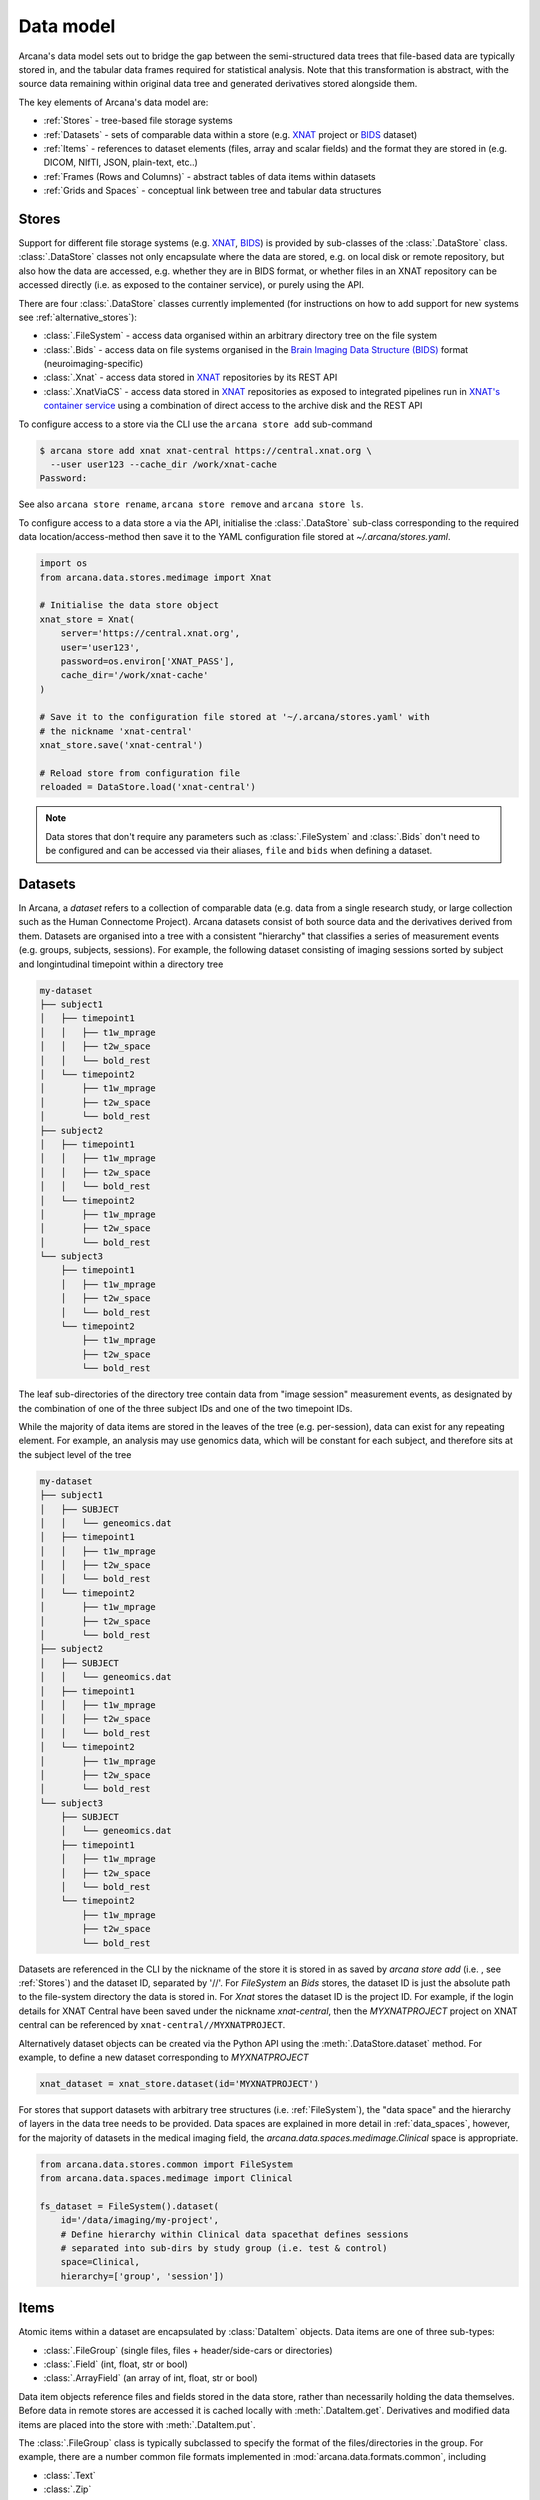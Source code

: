 Data model
==========

Arcana's data model sets out to bridge the gap between
the semi-structured data trees that file-based data are typically stored in,
and the tabular data frames required for statistical analysis. Note that this
transformation is abstract, with the source data remaining within original data
tree and generated derivatives stored alongside them.

The key elements of Arcana's data model are:

* :ref:`Stores` - tree-based file storage systems 
* :ref:`Datasets` - sets of comparable data within a store (e.g. `XNAT <https://xnat.org>`__ project or `BIDS <https://bids.neuroimaging.io>`__ dataset)
* :ref:`Items` - references to dataset elements (files, array and scalar fields) and the format they are stored in (e.g. DICOM, NIfTI, JSON, plain-text, etc..)
* :ref:`Frames (Rows and Columns)` - abstract tables of data items within datasets
* :ref:`Grids and Spaces` - conceptual link between tree and tabular data structures


Stores
------

Support for different file storage systems (e.g. `XNAT <https://xnat.org>`__, `BIDS <https://bids.neuroimaging.io>`__)
is provided by sub-classes of the :class:`.DataStore` class. :class:`.DataStore`
classes not only encapsulate where the data are stored, e.g. on local disk or
remote repository, but also how the data are accessed, e.g. whether they are in
BIDS format, or whether files in an XNAT
repository can be accessed directly (i.e. as exposed to the container service),
or purely using the API.

There are four :class:`.DataStore` classes currently implemented (for
instructions on how to add support for new systems see :ref:`alternative_stores`):

* :class:`.FileSystem` - access data organised within an arbitrary directory tree on the file system
* :class:`.Bids` - access data on file systems organised in the `Brain Imaging Data Structure (BIDS) <https://bids.neuroimaging.io/>`__ format (neuroimaging-specific)
* :class:`.Xnat` - access data stored in XNAT_ repositories by its REST API
* :class:`.XnatViaCS` - access data stored in XNAT_ repositories as exposed to integrated pipelines run in `XNAT's container service <https://wiki.xnat.org/container-service/using-the-container-service-122978908.html>`_ using a combination of direct access to the archive disk and the REST API


To configure access to a store via the CLI use the ``arcana store add`` sub-command

.. code-block:: console

    $ arcana store add xnat xnat-central https://central.xnat.org \
      --user user123 --cache_dir /work/xnat-cache
    Password:


See also ``arcana store rename``, ``arcana store remove`` and ``arcana store ls``.

To configure access to a data store a via the API, initialise the :class:`.DataStore`
sub-class corresponding to the required data location/access-method then save
it to the YAML configuration file stored at `~/.arcana/stores.yaml`.

.. code-block:: python

    import os
    from arcana.data.stores.medimage import Xnat

    # Initialise the data store object
    xnat_store = Xnat(
        server='https://central.xnat.org',
        user='user123',
        password=os.environ['XNAT_PASS'],
        cache_dir='/work/xnat-cache'
    )

    # Save it to the configuration file stored at '~/.arcana/stores.yaml' with
    # the nickname 'xnat-central'
    xnat_store.save('xnat-central')

    # Reload store from configuration file
    reloaded = DataStore.load('xnat-central')

.. note::

    Data stores that don't require any parameters such as :class:`.FileSystem` and
    :class:`.Bids` don't need to be configured and can be accessed via their aliases,
    ``file`` and ``bids`` when defining a dataset.

.. _datasets::

Datasets
--------

In Arcana, a *dataset* refers to a collection of comparable data
(e.g. data from a single research study, or large collection such as the
Human Connectome Project). Arcana datasets consist of both source data and the
derivatives derived from them. Datasets are organised into a tree with a
consistent "hierarchy" that classifies a series of measurement events
(e.g. groups, subjects, sessions). For example, the following dataset consisting
of imaging sessions sorted by subject and longintudinal timepoint within a
directory tree

.. code-block::

    my-dataset
    ├── subject1
    │   ├── timepoint1
    │   │   ├── t1w_mprage
    │   │   ├── t2w_space
    │   │   └── bold_rest
    │   └── timepoint2
    │       ├── t1w_mprage
    │       ├── t2w_space
    │       └── bold_rest
    ├── subject2
    │   ├── timepoint1
    │   │   ├── t1w_mprage
    │   │   ├── t2w_space
    │   │   └── bold_rest
    │   └── timepoint2
    │       ├── t1w_mprage
    │       ├── t2w_space
    │       └── bold_rest
    └── subject3
        ├── timepoint1
        │   ├── t1w_mprage
        │   ├── t2w_space
        │   └── bold_rest
        └── timepoint2
            ├── t1w_mprage
            ├── t2w_space
            └── bold_rest

The leaf sub-directories of the directory tree contain data from "image session"
measurement events, as designated by the combination of one of the three
subject IDs and one of the two timepoint IDs.

While the majority of data items are stored in the leaves of the tree (e.g. per-session),
data can exist for any repeating element. For example, an analysis may use
genomics data, which will be constant for each subject, and therefore sits at
the subject level of the tree

.. code-block::

    my-dataset
    ├── subject1    
    │   ├── SUBJECT
    │   │   └── geneomics.dat
    │   ├── timepoint1
    │   │   ├── t1w_mprage
    │   │   ├── t2w_space
    │   │   └── bold_rest
    │   └── timepoint2
    │       ├── t1w_mprage
    │       ├── t2w_space
    │       └── bold_rest
    ├── subject2
    │   ├── SUBJECT
    │   │   └── geneomics.dat    
    │   ├── timepoint1
    │   │   ├── t1w_mprage
    │   │   ├── t2w_space
    │   │   └── bold_rest
    │   └── timepoint2
    │       ├── t1w_mprage
    │       ├── t2w_space
    │       └── bold_rest
    └── subject3
        ├── SUBJECT
        │   └── geneomics.dat
        ├── timepoint1
        │   ├── t1w_mprage
        │   ├── t2w_space
        │   └── bold_rest
        └── timepoint2
            ├── t1w_mprage
            ├── t2w_space
            └── bold_rest


Datasets are referenced in the CLI by the nickname of the store it is stored in
as saved by `arcana store add` (i.e. , see :ref:`Stores`) and the dataset ID,
separated by '//'. For `FileSystem` an `Bids` stores, the dataset ID is just the
absolute path to the file-system directory the data is stored in. For `Xnat`
stores the dataset ID is the project ID. For example, if the login details
for XNAT Central have been saved under the nickname *xnat-central*, then
the *MYXNATPROJECT* project on XNAT central can be referenced by
``xnat-central//MYXNATPROJECT``.

Alternatively dataset objects can be created via the Python API using the
:meth:`.DataStore.dataset` method. For example, to define a new dataset
corresponding to *MYXNATPROJECT*

.. code-block:: python

    xnat_dataset = xnat_store.dataset(id='MYXNATPROJECT')

For stores that support datasets with arbitrary tree structures
(i.e. :ref:`FileSystem`), the "data space" and the hierarchy of layers
in the data tree needs to be provided. Data spaces are explained in more
detail in :ref:`data_spaces`, however, for the majority of datasets in the
medical imaging field, the `arcana.data.spaces.medimage.Clinical` space is
appropriate.

.. code-block:: python

    from arcana.data.stores.common import FileSystem
    from arcana.data.spaces.medimage import Clinical

    fs_dataset = FileSystem().dataset(
        id='/data/imaging/my-project',
        # Define hierarchy within Clinical data spacethat defines sessions
        # separated into sub-dirs by study group (i.e. test & control)
        space=Clinical,
        hierarchy=['group', 'session'])  


.. _data_formats:

Items
-----

Atomic items within a dataset are encapsulated by :class:`DataItem` objects.
Data items are one of three sub-types:

* :class:`.FileGroup` (single files, files + header/side-cars or directories)
* :class:`.Field` (int, float, str or bool)
* :class:`.ArrayField` (an array of int, float, str or bool)

Data item objects reference files and fields stored in the data store, rather
than necessarily holding the data themselves. Before data in remote stores
are accessed it is cached locally with :meth:`.DataItem.get`.
Derivatives and modified data items are placed into the store with :meth:`.DataItem.put`.

The :class:`.FileGroup` class is typically subclassed to specify the format of the
files/directories in the group. For example, there are a number common file
formats implemented in :mod:`arcana.data.formats.common`, including

* :class:`.Text`
* :class:`.Zip`
* :class:`.Json`
* :class:`.Directory`
* :class:`.FileGroup`

Such sub-classesmay also contain methods for conveniently accessing the file data and header
metadata (e.g. :class:`.medimage.Dicom` and :class:`.medimage.NiftiGzX`), but this
is not necessary in general.

Arcana will implicily handle conversions between compatible file formats where a
converter has been specified. See :ref:`adding_formats` for detailed
instructions on how to specify new file formats and conversions between them.

On the command line, file formats are specified by *<full-module-path>:<class-name>* syntax,
e.g. ``arcana.data.formats.common:Text``. If the format is in a submodule of
``arcana.data.formats`` then that prefix can be dropped for convenience, e.g. ``common:Text``. 


.. _data_columns:

Frames (Rows and Columns)
-------------------------

Before data within a dataset can be manipulated, they must be assigned to a data frame.
The "rows" of a data frame correspond to nodes across a single layer of the data
tree, such as imaging sessions, subjects or study groups (e.g. 'test' or 'control'),
and the "columns" are slices of comparable data items across each row, e.g.
a T1-weighted MR acquisition for each imaging session, a genetic test for each
subject, or an fMRI activation map derived for each study group.

Defining a data frame in a dataset is done by adding "source" columns, to
access existing (typically acquired) data, or "sink" columns, to define where
derivatives will be stored within the data tree. The "row frequency"
(e.g. per 'session', 'subject', etc...) of the data frame and format of the
member items (see :ref:`Items`) need to be specified when adding a column
to a dataset, and must be consistent across the column. 

Files and fields containing the data to be accessed by a source column do not need to
be named consistently across the dataset (although it makes it easier where possible).
Source columns can be configured to select the matching item in each row of the
frame via a number of criteria

* "path", either the relative file path for `FileSystem`/`Bids` stores, or scan-type for `Xnat`/`XnatViaCS` stores
    * the path is treated as a regular-expression if the `is_regex` flag is set.
* quality threshold (currently only available for XNAT_ stores)
* header values (available for selected formats such as `arcana.data.formats.medimage.Dicom`)
* order the item appears the data row (e.g. first T1-weighted scan that meets all other criteria in a session, currently only available for XNAT_ stores)

Sink columns define how derived data will be written to the dataset via their
`path` argument. The provided path is either the relative path to the target location for
`FileSystem`/`Bids` stores, or resource name for `Xnat`/`XnatViaCS` stores.

Each column is assigned a name when it is created, which is used when
accessing the data and connecting pipeline inputs and outputs to the dataset.
By default, this name will be used as the path of the of sink columns.

Use the ``arcana source add`` and ``arcana sink add`` commands to add sources/sinks
to a dataset using the CLI.

.. code-block:: console

    $ arcana dataset add-source 'xnat-central//MYXNATPROJECT' T1w \
      medimage:Dicom --path '.*t1_mprage.*' \
      --order 1 --quality usable --regex

    $ arcana dataset add-sink 'file///data/imaging/my-project' fmri_activation_map \
      medimage:NiftiGz --row_frequency group


Alternatively, the :meth:`.Dataset.add_source` and :meth:`.Dataset.add_sink` methods can be used
directly to add sources and sinks via the Python API.

.. code-block:: python

    from arcana.data.spaces.medimage import Clinical
    from arcana.data.formats.medimage import Dicom, NiftiGz

    xnat_dataset.add_source(
        name='T1w',
        path=r'.*t1_mprage.*'
        format=Dicom,
        order=1,
        quality_threshold='usable',
        is_regex=True
    )

    fs_dataset.add_sink(
        name='brain_template',
        format=NiftiGz,
        row_frequency='group'
    )

To access the data in the columns once they are defined use the ``Dataset[]``
operator

.. code-block:: python

    import matplotlib.pyplot as plt
    from arcana.core.data.set import Dataset

    # Get a column containing all T1-weighted MRI images across the dataset
    xnat_dataset = Dataset.load('xnat-central//MYXNATPROJECT')
    t1w = xnat_dataset['T1w']

    # Plot a slice of the image data from a Subject sub01's imaging session
    # at Timepoint T2. (Note: such data access is only available for selected
    # data formats that have convenient Python readers)
    plt.imshow(t1w['T2', 'sub01'].data[:, :, 30])

.. note::
    One of the main benefits of using datasets in BIDS_ format is that the names
    and file formats of the data are strictly defined. This allows the :class:`.Bids`
    data store object to automatically add sources to the dataset when it is
    initialised.

.. code-block:: python

    from arcana.data.stores.bids import Bids
    from arcana.data.stores.common import FileSystem
    from arcana.data.spaces.medimage import Clinical

    bids_dataset = Bids().dataset(
        id='/data/openneuro/ds00014')

    # Print dimensions of T1-weighted MRI image for Subject 'sub01'
    print(bids_dataset['T1w']['sub01'].header['dim'])


.. _data_spaces:

Grids and Spaces
----------------

The number of possible row frequencies depends on the depth of the hierarchy of
the data tree. An item can be singular in any layer of the hierarchy,
therefore there are 2^N possible row frequencies for a data tree of depth N.
For example, trees with two layers, 'a' and 'b', have four possible row
frequencies, 'ab', 'a', 'b' and the dataset as a whole. 
In Arcana, this binary structure is refered as a "data space", drawing a
loose analogy with a Cartesian space of dimension N in which measurement events
occur 

whether it fits into the original hierarchy of the dataset or not. For example, statistics
derived across all subjects at each longitudinal timepoint in the above example
will be saved in the "TIMEPOINT" of the root directory, and subject-specific
data will be stored in "SUBJECT" sub-directories under each subject directory.

.. code-block::

    my-dataset
    ├── TIMEPOINT
    │   ├── timepoint1
    │   │   └── avg_connectivity
    │   └── timepoint2
    │       └── avg_connectivity
    ├── MEMBER
    │   ├── member1
    │   │   └── age_diff
    │   └── member2
    │       └── age_diff
    ├── MATCHEDPOINT
    │   ├── member1_timepoint1
    │   │   └── comparative_trial_performance
    │   ├── member1_timepoint2
    │   │   └── comparative_trial_performance
    │   ├── member2_timepoint1
    │   │   └── comparative_trial_performance
    │   └── member2_timepoint2
    │       └── comparative_trial_performance
    ├── group1
    │   ├── member1    
    │   │   ├── timepoint1
    │   │   │   ├── t1w_mprage
    │   │   │   ├── t2w_space
    │   │   │   └── bold_rest
    │   │   └── timepoint2
    │   │       ├── t1w_mprage
    │   │       ├── t2w_space
    │   │       └── bold_rest
    │   └── member2
    │       ├── timepoint1
    │       │   ├── t1w_mprage
    │       │   ├── t2w_space
    │       │   └── bold_rest
    │       └── timepoint2
    │           ├── t1w_mprage
    │           ├── t2w_space
    │           └── bold_rest
    └── group2
        |── member1    
        │   ├── timepoint1
        │   │   ├── t1w_mprage
        │   │   ├── t2w_space
        │   │   └── bold_rest
        │   └── timepoint2
        │       ├── t1w_mprage
        │       ├── t2w_space
        │       └── bold_rest
        └── member2
            ├── timepoint1
            │   ├── t1w_mprage
            │   ├── t2w_space
            │   └── bold_rest
            └── timepoint2
                ├── t1w_mprage
                ├── t2w_space
                └── bold_rest

For datasets where the fundamental hierarchy of the storage system is fixed
(e.g. XNAT), you may need to infer abstract layers of the hierarchy from the labels
of the fixed layers following a naming convention. For example, given an
XNAT project where all the test subjects are numbered *TEST01*, *TEST02*, *TEST03*,...
and the matched control subjects are numbered *CON01*, *CON02*, *CON03*,...,
the IDs for each subject's group and "matched member" need to be inferred from the subject label.
This can be done by providing an ``id_inference`` argument which takes a list
of tuples, consisting of the layer to infer the ID from and a
regular-expression (Python syntax), with named groups corresponding to inferred
IDs.

    XNAT-PROJECT
    ├── TEST01
    │   └── TEST01_MR01
    │       ├── t1w_mprage
    │       └── t2w_space
    ├── TEST02
    │   └── TEST02_MR01
    │       ├── t1w_mprage
    │       └── t2w_space
    ├── CON01
    │   └── CON01_MR01
    │       ├── t1w_mprage
    │       └── t2w_space
    └── CON02
        └── CON02_MR01
            ├── t1w_mprage
            └── t2w_space
    

.. code-block:: python

    # NB: 'subject' instead of Clinical.subject can be used in this
    # example as the data-space defaults to Clinical for XNAT stores
    xnat_dataset = xnat_store.dataset(
        id='MYXNATPROJECT',
        id_inference=[
            ('session', r'(?P<group>[A-Z]+)(?P<member>\d+)_MR(?P<timepoint>\d+)')])

These definitions can be saved inside the project directory and then reloaded
in new Python contexts.

.. code-block:: python

    fs_dataset.save()

    ...

    reloaded = FileSystem().load_dataset('/data/imaging/my-project')            


Often there are sections of the tree that need to be omitted from a given
analysis due to missing or corrupted data. These sections can be excluded with
the ``exclude`` argument, which takes a dictionary mapping the data
dimension to the list of IDs to exclude. You can exclude at different levels of
the tree's hierarchy.

.. code-block:: python

    fs_dataset = FileSystem().dataset(
        id='/data/imaging/my-project',
        exclude={'subject': ['09', '11']})


The ``include`` argument is the inverse of exclude and can be more convenient when
you only want to select a small sample. ``include`` can be used in conjunction
with ``exclude`` but not for the same frequencies.

.. code-block:: python

    fs_dataset = FileSystem().dataset(
        id='/data/imaging/my-project',
        exclude={'subject': ['09', '11']},
        include={'timepoint': ['T1']})


You may want multiple dataset definitions for a given project/directory,
for different analyses e.g. with different subsets of IDs depending on which
scans have passed quality control. To avoid conflicts, you can
assign a dataset definition a name, which is used differentiate between multiple
dataset definitions stored in the same project/directory. To do this simply
provide the ``name`` parameter to the :meth:`.Dataset.save` and
:meth:`.DataStore.load_dataset` methods.

.. code-block:: python

    xnat_dataset.save('passed_dwi_qc')

    dwi_dataset = xnat_store.load_dataset('MYXNATPROJECT', 'passed_dwi_qc')


Datasets can also be defined and saved via the CLI using the ``arcana dataset define``
command. The store the dataset belongs to is prepended to the project ID
separated by '//', e.g.

.. code-block:: console

    $ arcana dataset define 'xnat-central//MYXNATPROJECT' \
      --exclude subject sub09,sub11 --include timepoint T1 \
      --id_inference subject '(?P<group>[A-Z]+)_(?P<member>\d+)'

To give the dataset definition a name, append the name to the dataset's ID
string separated by ':', e.g.

.. code-block:: console

    $ arcana dataset define 'file///data/imaging/my-project:training' \
      medimage:Clinical group subject \
      --include subject 10:20


Data spaces used to class different types of datasets, such as a collection of imaging
data collected for a clinical trial, or videos collected to assess
player performance for the scouting team of a football club for example.
In these examples, the measurements are classified in different ways.
Taking the clinical trial example, each MRI session will belong to a particular subject
and may also belong to a longitudinal timepoint and/or a particular study group.
In the case of the scouting program, a set of player performance metrics will
belong to a particular player, competition round, league, season and more.


Data spaces are defined by subclassing the :class:`.DataSpace` enums.
Enum members define both the axes of the space and all possible combinations
of these axes (subspaces to stretch the analogy if you will). For example, the :class:`.Clinical`
has the axes of **group**, **member** and **timepoint**, corresponding to the
study group (e.g. 'test' or 'control'), within-group ID (relevant for matched
control studies and arbitrary otherwise, equivalent to subject ID when there is
only on study group), and longintudinal timepoint. These dimensions can be
combined to give all the possible row frequencies of the dataset, i.e. (per):

* **group** (group)
* **member** (member)
* **timepoint** (timepoint)
* **session** (member + group + timepoint),
* **subject** (member + group)
* **batch** (group + timepoint)
* **matchedpoint** (member + timepoint)
* **dataset** ()

Note that a particular dataset can have singleton dimensions
(e.g. one study group or timepoint) and still exist in the data space.
Therefore, when creating data spaces it is better to be inclusive of
all potential dimensions (categories) in order to make them more general.


.. _Arcana: https://arcana.readthedocs.io
.. _XNAT: https://xnat.org
.. _BIDS: https://bids.neuroimaging.io

